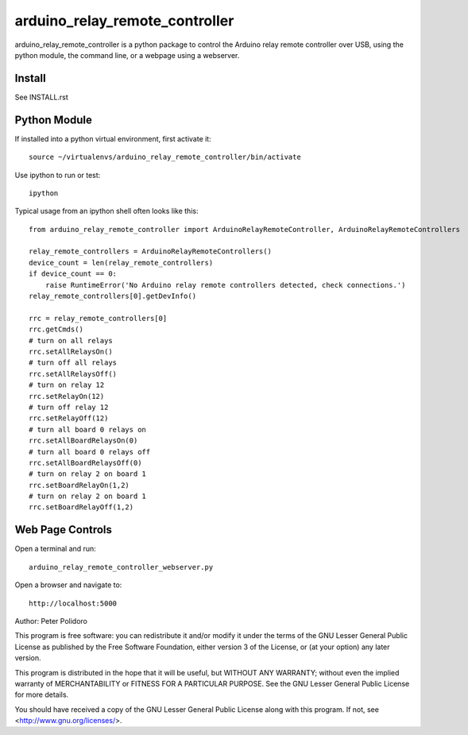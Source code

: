 ===============================
arduino_relay_remote_controller
===============================

arduino_relay_remote_controller is a python package to control the
Arduino relay remote controller over USB, using the python module, the
command line, or a webpage using a webserver.


Install
-------

See INSTALL.rst

Python Module
-------------

If installed into a python virtual environment, first activate it::

    source ~/virtualenvs/arduino_relay_remote_controller/bin/activate

Use ipython to run or test::

    ipython

Typical usage from an ipython shell often looks like this::

    from arduino_relay_remote_controller import ArduinoRelayRemoteController, ArduinoRelayRemoteControllers

    relay_remote_controllers = ArduinoRelayRemoteControllers()
    device_count = len(relay_remote_controllers)
    if device_count == 0:
        raise RuntimeError('No Arduino relay remote controllers detected, check connections.')
    relay_remote_controllers[0].getDevInfo()

    rrc = relay_remote_controllers[0]
    rrc.getCmds()
    # turn on all relays
    rrc.setAllRelaysOn()
    # turn off all relays
    rrc.setAllRelaysOff()
    # turn on relay 12
    rrc.setRelayOn(12)
    # turn off relay 12
    rrc.setRelayOff(12)
    # turn all board 0 relays on
    rrc.setAllBoardRelaysOn(0)
    # turn all board 0 relays off
    rrc.setAllBoardRelaysOff(0)
    # turn on relay 2 on board 1
    rrc.setBoardRelayOn(1,2)
    # turn on relay 2 on board 1
    rrc.setBoardRelayOff(1,2)


Web Page Controls
-----------------

Open a terminal and run::

    arduino_relay_remote_controller_webserver.py

Open a browser and navigate to::

    http://localhost:5000


Author: Peter Polidoro

This program is free software: you can redistribute it and/or modify
it under the terms of the GNU Lesser General Public License as published by
the Free Software Foundation, either version 3 of the License, or
(at your option) any later version.

This program is distributed in the hope that it will be useful,
but WITHOUT ANY WARRANTY; without even the implied warranty of
MERCHANTABILITY or FITNESS FOR A PARTICULAR PURPOSE.  See the
GNU Lesser General Public License for more details.

You should have received a copy of the GNU Lesser General Public License
along with this program.  If not, see <http://www.gnu.org/licenses/>.

